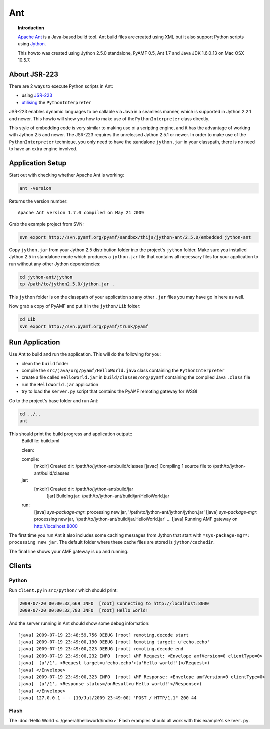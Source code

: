 **********
  Ant 
**********


.. image:: images/ant-logo.gif


.. topic:: Introduction

    `Apache Ant`_ is a Java-based build tool. Ant build files are created
    using XML but it also support Python scripts using Jython_.

    This howto was created using Jython 2.5.0 standalone, PyAMF 0.5,
    Ant 1.7 and Java JDK 1.6.0_13 on Mac OSX 10.5.7.


About JSR-223
=============

There are 2 ways to execute Python scripts in Ant:

- using JSR-223_
- utilising_ the ``PythonInterpreter``

JSR-223 enables dynamic languages to be callable via Java in a seamless
manner, which is supported in Jython 2.2.1 and newer. This howto will
show you how to make use of the ``PythonInterpreter`` class directly.

This style of embedding code is very similar to making use of a
scripting engine, and it has the advantage of working with Jython 2.5
and newer. The JSR-223 requires the unreleased Jython 2.5.1 or newer.
In order to make use of the ``PythonInterpreter`` technique, you only
need to have the standalone ``jython.jar`` in your classpath, there
is no need to have an extra engine involved.


Application Setup
=================

Start out with checking whether Apache Ant is working:

.. code-block:: bash
 
   ant -version

Returns the version number::

  Apache Ant version 1.7.0 compiled on May 21 2009

Grab the example project from SVN:

.. code-block:: bash

  svn export http://svn.pyamf.org/pyamf/sandbox/thijs/jython-ant/2.5.0/embedded jython-ant

Copy ``jython.jar`` from your Jython 2.5 distribution folder
into the project's ``jython`` folder. Make sure you installed
Jython 2.5 in standalone mode which produces a ``jython.jar``
file that contains all necessary files for your application
to run without any other Jython dependencies:

.. code-block:: bash

  cd jython-ant/jython
  cp /path/to/jython2.5.0/jython.jar .

This ``jython`` folder is on the classpath of your application
so any other ``.jar`` files you may have go in here as well.

Now grab a copy of PyAMF and put it in the ``jython/Lib``
folder:

.. code-block:: bash

  cd Lib
  svn export http://svn.pyamf.org/pyamf/trunk/pyamf


Run Application
===============

Use Ant to build and run the application. This will do the
following for you:

- clean the ``build`` folder
- compile the ``src/java/org/pyamf/HelloWorld.java`` class
  containing the ``PythonInterpreter``
- create a file called ``HelloWorld.jar`` in
  ``build/classes/org/pyamf`` containing the compiled Java
  ``.class`` file
- run the ``HelloWorld.jar`` application
- try to load the ``server.py`` script that contains the
  PyAMF remoting gateway for WSGI

Go to the project's base folder and run Ant:

.. code-block:: bash

  cd ../..
  ant

This should print the build progress and application output::
  Buildfile: build.xml

  clean:

  compile:
    [mkdir] Created dir: /path/to/jython-ant/build/classes
    [javac] Compiling 1 source file to /path/to/jython-ant/build/classes

  jar:
    [mkdir] Created dir: /path/to/jython-ant/build/jar
      [jar] Building jar: /path/to/jython-ant/build/jar/HelloWorld.jar

  run:
     [java] *sys-package-mgr*: processing new jar, '/path/to/jython-ant/jython/jython.jar'
     [java] *sys-package-mgr*: processing new jar, '/path/to/jython-ant/build/jar/HelloWorld.jar'
     ...
     [java] Running AMF gateway on http://localhost:8000


The first time you run Ant it also includes some caching messages from Jython
that start with ``*sys-package-mgr*: processing new jar``.
The default folder where these cache files are stored is ``jython/cachedir``.

The final line shows your AMF gateway is up and running.
  

Clients
=======

Python
------

Run ``client.py`` in ``src/python/`` which should print:

.. code-block:: bash

   2009-07-20 00:00:32,669 INFO  [root] Connecting to http://localhost:8000
   2009-07-20 00:00:32,783 INFO  [root] Hello world!

And the server running in Ant should show some debug information::

  [java] 2009-07-19 23:48:59,756 DEBUG [root] remoting.decode start
  [java] 2009-07-19 23:49:00,190 DEBUG [root] Remoting target: u'echo.echo'
  [java] 2009-07-19 23:49:00,223 DEBUG [root] remoting.decode end
  [java] 2009-07-19 23:49:00,232 INFO  [root] AMF Request: <Envelope amfVersion=0 clientType=0>
  [java]  (u'/1', <Request target=u'echo.echo'>[u'Hello world!']</Request>)
  [java] </Envelope>
  [java] 2009-07-19 23:49:00,323 INFO  [root] AMF Response: <Envelope amfVersion=0 clientType=0>
  [java]  (u'/1', <Response status=/onResult>u'Hello world!'</Response>)
  [java] </Envelope>
  [java] 127.0.0.1 - - [19/Jul/2009 23:49:00] "POST / HTTP/1.1" 200 44

Flash
-----

The :doc:`Hello World <../general/helloworld/index>` Flash examples should all work with this
example's ``server.py``.


.. _Apache Ant: http://ant.apache.org
.. _Jython: http://jython.org
.. _JSR-223: http://jythonpodcast.hostjava.net/jythonbook/chapter10.html#jsr-223
.. _utilising: http://jythonpodcast.hostjava.net/jythonbook/chapter10.html#utilizing-pythoninterpreter
